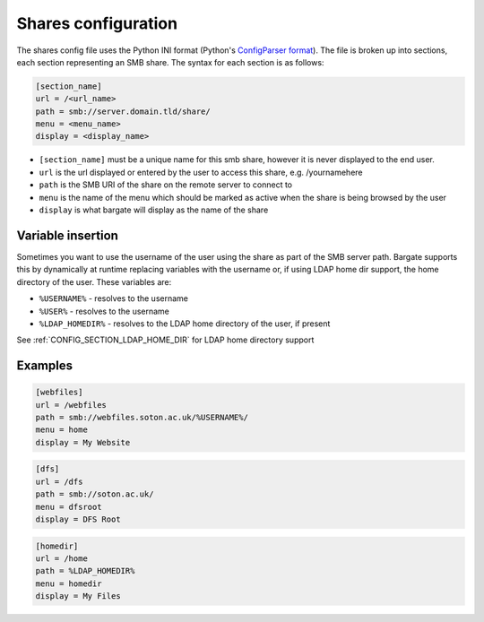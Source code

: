 Shares configuration
====================

The shares config file uses the Python INI format (Python's
`ConfigParser
format <https://docs.python.org/2/library/configparser.html>`__). The
file is broken up into sections, each section representing an SMB share.
The syntax for each section is as follows:

.. code:: ini

    [section_name]
    url = /<url_name>
    path = smb://server.domain.tld/share/
    menu = <menu_name>
    display = <display_name>

- ``[section_name]`` must be a unique name for this smb share, however it is never displayed to the end user.
- ``url`` is the url displayed or entered by the user to access this share, e.g. /yournamehere
- ``path`` is the SMB URI of the share on the remote server to connect to
- ``menu`` is the name of the menu which should be marked as active when the share is being browsed by the user
- ``display`` is what bargate will display as the name of the share

Variable insertion
------------------

Sometimes you want to use the username of the user using the share as
part of the SMB server path. Bargate supports this by dynamically at
runtime replacing variables with the username or, if using LDAP home dir
support, the home directory of the user. These variables are:

-  ``%USERNAME%`` - resolves to the username
-  ``%USER%`` - resolves to the username
-  ``%LDAP_HOMEDIR%`` - resolves to the LDAP home directory of the user,
   if present

See :ref:`CONFIG_SECTION_LDAP_HOME_DIR` for LDAP home directory support

Examples
--------

.. code:: ini

    [webfiles]
    url = /webfiles
    path = smb://webfiles.soton.ac.uk/%USERNAME%/
    menu = home
    display = My Website

.. code:: ini

    [dfs]
    url = /dfs
    path = smb://soton.ac.uk/
    menu = dfsroot
    display = DFS Root

.. code:: ini

    [homedir]
    url = /home
    path = %LDAP_HOMEDIR%
    menu = homedir
    display = My Files

